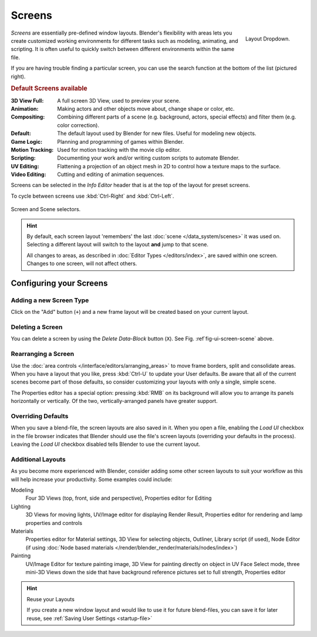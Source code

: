 
*******
Screens
*******

.. figure:: /images/scene-sr_layout_dropdown25.jpg
   :align: right

   Layout Dropdown.


*Screens* are essentially pre-defined window layouts.
Blender's flexibility with areas lets you create customized working environments for
different tasks such as modeling, animating, and scripting.
It is often useful to quickly switch between different environments within the same file.

If you are having trouble finding a particular screen,
you can use the search function at the bottom of the list (pictured right).

.. rubric:: Default Screens available

:3D View Full: A full screen 3D View, used to preview your scene.
:Animation: Making actors and other objects move about, change shape or color, etc.
:Compositing: Combining different parts of a scene
  (e.g. background, actors, special effects) and filter them (e.g. color correction).
:Default: The default layout used by Blender for new files. Useful for modeling new objects.
:Game Logic: Planning and programming of games within Blender.
:Motion Tracking: Used for motion tracking with the movie clip editor.
:Scripting: Documenting your work and/or writing custom scripts to automate Blender.
:UV Editing: Flattening a projection of an object mesh in 2D to control how a texture maps to the surface.
:Video Editing: Cutting and editing of animation sequences.

Screens can be selected in the *Info Editor* header that is at the top of the
layout for preset screens.

To cycle between screens use :kbd:`Ctrl-Right` and :kbd:`Ctrl-Left`.

.. _fig-ui-screen-scene:

.. figure:: /images/interface_screen-scene-selector.jpg
   :align: center

   Screen and Scene selectors.

.. hint::

   By default, each screen layout 'remembers' the last :doc:`scene </data_system/scenes>`
   it was used on. Selecting a different layout will switch to the layout **and** jump to that scene.

   All changes to areas, as described in :doc:`Editor Types </editors/index>`, are saved within one screen.
   Changes to one screen, will not affect others.


Configuring your Screens
========================

Adding a new Screen Type
------------------------

Click on the "Add" button (``+``) and a new frame layout will be
created based on your current layout.


Deleting a Screen
-----------------

You can delete a screen by using the *Delete Data-Block* button (``X``).
See Fig. :ref`fig-ui-screen-scene` above.


Rearranging a Screen
--------------------

Use the :doc:`area controls </interface/editors/arranging_areas>`
to move frame borders, split and consolidate areas.
When you have a layout that you like, press :kbd:`Ctrl-U` to update your User defaults.
Be aware that all of the current scenes become part of those defaults,
so consider customizing your layouts with only a single, simple scene.

The Properties editor has a special option: pressing :kbd:`RMB` on its background will
allow you to arrange its panels horizontally or vertically. Of the two,
vertically-arranged panels have greater support.


Overriding Defaults
-------------------

When you save a blend-file, the screen layouts are also saved in it. When you open a file,
enabling the *Load UI* checkbox in the file browser indicates that Blender should
use the file's screen layouts (overriding your defaults in the process).
Leaving the *Load UI* checkbox disabled tells Blender to use the current layout.


Additional Layouts
------------------

As you become more experienced with Blender, consider adding some other screen layouts to suit
your workflow as this will help increase your productivity. Some examples could include:

Modeling
   Four 3D Views (top, front, side and perspective), Properties editor for Editing
Lighting
   3D Views for moving lights, UV/Image editor for displaying Render Result,
   Properties editor for rendering and lamp properties and controls
Materials
   Properties editor for Material settings, 3D View for selecting objects, Outliner,
   Library script (if used), Node Editor
   (if using :doc:`Node based materials </render/blender_render/materials/nodes/index>`)
Painting
   UV/Image Editor for texture painting image,
   3D View for painting directly on object in UV Face Select mode,
   three mini-3D Views down the side that have background
   reference pictures set to full strength, Properties editor


.. hint:: Reuse your Layouts

   If you create a new window layout and would like to use it for future blend-files,
   you can save it for later reuse, see :ref:`Saving User Settings <startup-file>`
